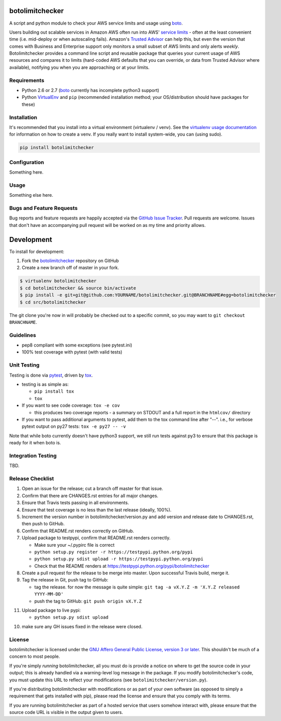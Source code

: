 botolimitchecker
========================

.. image:: https://pypip.in/v/botolimitchecker/badge.png
   :target: https://crate.io/packages/botolimitchecker

.. image:: https://pypip.in/d/botolimitchecker/badge.png
   :target: https://crate.io/packages/botolimitchecker

.. image:: https://landscape.io/github/jantman/botolimitchecker/master/landscape.svg
   :target: https://landscape.io/github/jantman/botolimitchecker/master
   :alt: Code Health

.. image:: https://secure.travis-ci.org/jantman/botolimitchecker.png?branch=master
   :target: http://travis-ci.org/jantman/botolimitchecker
   :alt: travis-ci for master branch

.. image:: https://codecov.io/github/jantman/botolimitchecker/coverage.svg?branch=master
   :target: https://codecov.io/github/jantman/botolimitchecker?branch=master
   :alt: coverage report for master branch

.. image:: http://www.repostatus.org/badges/0.1.0/active.svg
   :alt: Project Status: Active - The project has reached a stable, usable state and is being actively developed.
   :target: http://www.repostatus.org/#active

A script and python module to check your AWS service limits and usage using `boto <http://docs.pythonboto.org/en/latest/>`_.

Users building out scalable services in Amazon AWS often run into AWS' `service limits <http://docs.aws.amazon.com/general/latest/gr/aws_service_limits.html>`_ -
often at the least convenient time (i.e. mid-deploy or when autoscaling fails). Amazon's `Trusted Advisor <https://aws.amazon.com/premiumsupport/trustedadvisor/>`_
can help this, but even the version that comes with Business and Enterprise support only monitors a small subset of AWS limits
and only alerts *weekly*. Botolimitchecker provides a command line script and reusable package that queries your current
usage of AWS resources and compares it to limits (hard-coded AWS defaults that you can override, or data from Trusted
Advisor where available), notifying you when you are approaching or at your limits.

Requirements
------------

* Python 2.6 or 2.7 (`boto <http://docs.pythonboto.org/en/latest/>`_ currently has incomplete python3 support)
* Python `VirtualEnv <http://www.virtualenv.org/>`_ and ``pip`` (recommended installation method; your OS/distribution should have packages for these)

Installation
------------

It's recommended that you install into a virtual environment (virtualenv /
venv). See the `virtualenv usage documentation <http://www.virtualenv.org/en/latest/>`_
for information on how to create a venv. If you really want to install
system-wide, you can (using sudo).

.. code-block:: bash

    pip install botolimitchecker

Configuration
-------------

Something here.

Usage
-----

Something else here.

Bugs and Feature Requests
-------------------------

Bug reports and feature requests are happily accepted via the `GitHub Issue Tracker <https://github.com/jantman/botolimitchecker/issues>`_. Pull requests are
welcome. Issues that don't have an accompanying pull request will be worked on
as my time and priority allows.

Development
===========

To install for development:

1. Fork the `botolimitchecker <https://github.com/jantman/botolimitchecker>`_ repository on GitHub
2. Create a new branch off of master in your fork.

.. code-block:: bash

    $ virtualenv botolimitchecker
    $ cd botolimitchecker && source bin/activate
    $ pip install -e git+git@github.com:YOURNAME/botolimitchecker.git@BRANCHNAME#egg=botolimitchecker
    $ cd src/botolimitchecker

The git clone you're now in will probably be checked out to a specific commit,
so you may want to ``git checkout BRANCHNAME``.

Guidelines
----------

* pep8 compliant with some exceptions (see pytest.ini)
* 100% test coverage with pytest (with valid tests)

Unit Testing
-------------

Testing is done via `pytest <http://pytest.org/latest/>`_, driven by `tox <http://tox.testrun.org/>`_.

* testing is as simple as:

  * ``pip install tox``
  * ``tox``

* If you want to see code coverage: ``tox -e cov``

  * this produces two coverage reports - a summary on STDOUT and a full report in the ``htmlcov/`` directory

* If you want to pass additional arguments to pytest, add them to the tox command line after "--". i.e., for verbose pytext output on py27 tests: ``tox -e py27 -- -v``

Note that while boto currently doesn't have python3 support, we still run tests against py3 to ensure that this package
is ready for it when boto is.

Integration Testing
--------------------

TBD.
  
Release Checklist
-----------------

1. Open an issue for the release; cut a branch off master for that issue.
2. Confirm that there are CHANGES.rst entries for all major changes.
3. Ensure that Travis tests passing in all environments.
4. Ensure that test coverage is no less than the last release (ideally, 100%).
5. Increment the version number in botolimitchecker/version.py and add version and release date to CHANGES.rst, then push to GitHub.
6. Confirm that README.rst renders correctly on GitHub.
7. Upload package to testpypi, confirm that README.rst renders correctly.

   * Make sure your ~/.pypirc file is correct
   * ``python setup.py register -r https://testpypi.python.org/pypi``
   * ``python setup.py sdist upload -r https://testpypi.python.org/pypi``
   * Check that the README renders at https://testpypi.python.org/pypi/botolimitchecker

8. Create a pull request for the release to be merge into master. Upon successful Travis build, merge it.
9. Tag the release in Git, push tag to GitHub:

   * tag the release. for now the message is quite simple: ``git tag -a vX.Y.Z -m 'X.Y.Z released YYYY-MM-DD'``
   * push the tag to GitHub: ``git push origin vX.Y.Z``

11. Upload package to live pypi:

    * ``python setup.py sdist upload``

10. make sure any GH issues fixed in the release were closed.

License
--------

botolimitchecker is licensed under the `GNU Affero General Public License, version 3 or later <http://www.gnu.org/licenses/agpl.html>`_.
This shouldn't be much of a concern to most people.

If you're simply *running* botolimitchecker, all you must do is provide a notice on where to get the source code
in your output; this is already handled via a warning-level log message in the package. If you modify botolimitchecker's
code, you must update this URL to reflect your modifications (see ``botolimitchecker/version.py``).

If you're distributing botolimitchecker with modifications or as part of your own software (as opposed to simply a
requirement that gets installed with pip), please read the license and ensure that you comply with its terms.

If you are running botolimitchecker as part of a hosted service that users somehow interact with, please
ensure that the source code URL is visible in the output given to users.
